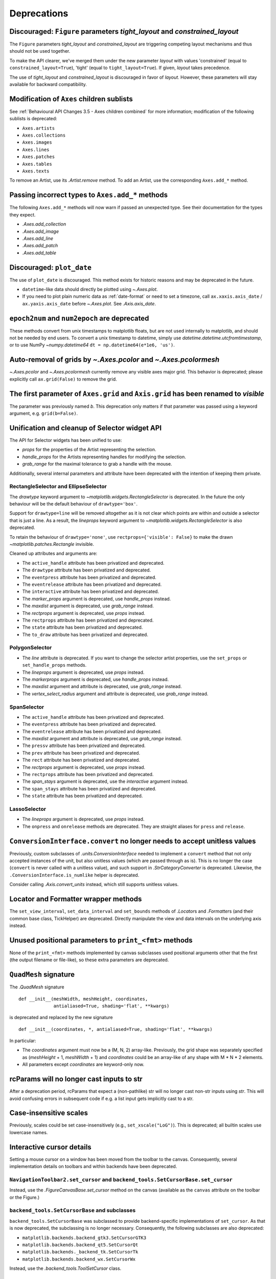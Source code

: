 Deprecations
------------

Discouraged: ``Figure`` parameters *tight_layout* and *constrained_layout*
~~~~~~~~~~~~~~~~~~~~~~~~~~~~~~~~~~~~~~~~~~~~~~~~~~~~~~~~~~~~~~~~~~~~~~~~~~

The ``Figure`` parameters *tight_layout* and *constrained_layout* are
triggering competing layout mechanisms and thus should not be used together.

To make the API clearer, we've merged them under the new parameter *layout*
with values 'constrained' (equal to ``constrained_layout=True``), 'tight'
(equal to ``tight_layout=True``). If given, *layout* takes precedence.

The use of *tight_layout* and *constrained_layout* is discouraged in favor of
*layout*. However, these parameters will stay available for backward
compatibility.

Modification of ``Axes`` children sublists
~~~~~~~~~~~~~~~~~~~~~~~~~~~~~~~~~~~~~~~~~~

See :ref:`Behavioural API Changes 3.5 - Axes children combined` for more
information; modification of the following sublists is deprecated:

* ``Axes.artists``
* ``Axes.collections``
* ``Axes.images``
* ``Axes.lines``
* ``Axes.patches``
* ``Axes.tables``
* ``Axes.texts``

To remove an Artist, use its `.Artist.remove` method. To add an Artist, use the
corresponding ``Axes.add_*`` method.

Passing incorrect types to ``Axes.add_*`` methods
~~~~~~~~~~~~~~~~~~~~~~~~~~~~~~~~~~~~~~~~~~~~~~~~~

The following ``Axes.add_*`` methods will now warn if passed an unexpected
type. See their documentation for the types they expect.

- `.Axes.add_collection`
- `.Axes.add_image`
- `.Axes.add_line`
- `.Axes.add_patch`
- `.Axes.add_table`

Discouraged: ``plot_date``
~~~~~~~~~~~~~~~~~~~~~~~~~~

The use of ``plot_date`` is discouraged. This method exists for historic
reasons and may be deprecated in the future.

- ``datetime``-like data should directly be plotted using `~.Axes.plot`.
- If you need to plot plain numeric data as :ref:`date-format` or
  need to set a timezone, call ``ax.xaxis.axis_date`` / ``ax.yaxis.axis_date``
  before `~.Axes.plot`. See `.Axis.axis_date`.

``epoch2num`` and ``num2epoch`` are deprecated
~~~~~~~~~~~~~~~~~~~~~~~~~~~~~~~~~~~~~~~~~~~~~~

These methods convert from unix timestamps to matplotlib floats, but are not
used internally to matplotlib, and should not be needed by end users. To
convert a unix timestamp to datetime, simply use
`datetime.datetime.utcfromtimestamp`, or to use NumPy `~numpy.datetime64`
``dt = np.datetime64(e*1e6, 'us')``.

Auto-removal of grids by `~.Axes.pcolor` and `~.Axes.pcolormesh`
~~~~~~~~~~~~~~~~~~~~~~~~~~~~~~~~~~~~~~~~~~~~~~~~~~~~~~~~~~~~~~~~

`~.Axes.pcolor` and `~.Axes.pcolormesh` currently remove any visible axes major
grid. This behavior is deprecated; please explicitly call ``ax.grid(False)`` to
remove the grid.

The first parameter of ``Axes.grid`` and ``Axis.grid`` has been renamed to *visible*
~~~~~~~~~~~~~~~~~~~~~~~~~~~~~~~~~~~~~~~~~~~~~~~~~~~~~~~~~~~~~~~~~~~~~~~~~~~~~~~~~~~~

The parameter was previously named *b*. This deprecation only matters if that
parameter was passed using a keyword argument, e.g. ``grid(b=False)``.

Unification and cleanup of Selector widget API
~~~~~~~~~~~~~~~~~~~~~~~~~~~~~~~~~~~~~~~~~~~~~~

The API for Selector widgets has been unified to use:

- *props* for the properties of the Artist representing the selection.
- *handle_props* for the Artists representing handles for modifying the
  selection.
- *grab_range* for the maximal tolerance to grab a handle with the mouse.

Additionally, several internal parameters and attribute have been deprecated
with the intention of keeping them private.

RectangleSelector and EllipseSelector
.....................................

The *drawtype* keyword argument to `~matplotlib.widgets.RectangleSelector` is
deprecated. In the future the only behaviour will be the default behaviour of
``drawtype='box'``.

Support for ``drawtype=line`` will be removed altogether as it is not clear
which points are within and outside a selector that is just a line. As a
result, the *lineprops* keyword argument to
`~matplotlib.widgets.RectangleSelector` is also deprecated.

To retain the behaviour of ``drawtype='none'``, use ``rectprops={'visible':
False}`` to make the drawn `~matplotlib.patches.Rectangle` invisible.

Cleaned up attributes and arguments are:

- The ``active_handle`` attribute has been privatized and deprecated.
- The ``drawtype`` attribute has been privatized and deprecated.
- The ``eventpress`` attribute has been privatized and deprecated.
- The ``eventrelease`` attribute has been privatized and deprecated.
- The ``interactive`` attribute has been privatized and deprecated.
- The *marker_props* argument is deprecated, use *handle_props* instead.
- The *maxdist* argument is deprecated, use *grab_range* instead.
- The *rectprops* argument is deprecated, use *props* instead.
- The ``rectprops`` attribute has been privatized and deprecated.
- The ``state`` attribute has been privatized and deprecated.
- The ``to_draw`` attribute has been privatized and deprecated.

PolygonSelector
...............

- The *line* attribute is deprecated. If you want to change the selector artist
  properties, use the ``set_props`` or ``set_handle_props`` methods.
- The *lineprops* argument is deprecated, use *props* instead.
- The *markerprops* argument is deprecated, use *handle_props* instead.
- The *maxdist* argument and attribute is deprecated, use *grab_range* instead.
- The *vertex_select_radius* argument and attribute is deprecated, use
  *grab_range* instead.

SpanSelector
............

- The ``active_handle`` attribute has been privatized and deprecated.
- The ``eventpress`` attribute has been privatized and deprecated.
- The ``eventrelease`` attribute has been privatized and deprecated.
- The *maxdist* argument and attribute is deprecated, use *grab_range* instead.
- The ``pressv`` attribute has been privatized and deprecated.
- The ``prev`` attribute has been privatized and deprecated.
- The ``rect`` attribute has been privatized and deprecated.
- The *rectprops* argument is deprecated, use *props* instead.
- The ``rectprops`` attribute has been privatized and deprecated.
- The *span_stays* argument is deprecated, use the *interactive* argument
  instead.
- The ``span_stays`` attribute has been privatized and deprecated.
- The ``state`` attribute has been privatized and deprecated.

LassoSelector
.............

- The *lineprops* argument is deprecated, use *props* instead.
- The ``onpress`` and ``onrelease`` methods are deprecated. They are straight
  aliases for ``press`` and ``release``.

``ConversionInterface.convert`` no longer needs to accept unitless values
~~~~~~~~~~~~~~~~~~~~~~~~~~~~~~~~~~~~~~~~~~~~~~~~~~~~~~~~~~~~~~~~~~~~~~~~~

Previously, custom subclasses of `.units.ConversionInterface` needed to
implement a ``convert`` method that not only accepted instances of the unit,
but also unitless values (which are passed through as is). This is no longer
the case (``convert`` is never called with a unitless value), and such support
in `.StrCategoryConverter` is deprecated. Likewise, the
``.ConversionInterface.is_numlike`` helper is deprecated.

Consider calling `.Axis.convert_units` instead, which still supports unitless
values.

Locator and Formatter wrapper methods
~~~~~~~~~~~~~~~~~~~~~~~~~~~~~~~~~~~~~

The ``set_view_interval``, ``set_data_interval`` and ``set_bounds`` methods of
`.Locator`\s and `.Formatter`\s (and their common base class, TickHelper) are
deprecated. Directly manipulate the view and data intervals on the underlying
axis instead.

Unused positional parameters to ``print_<fmt>`` methods
~~~~~~~~~~~~~~~~~~~~~~~~~~~~~~~~~~~~~~~~~~~~~~~~~~~~~~~

None of the ``print_<fmt>`` methods implemented by canvas subclasses used
positional arguments other that the first (the output filename or file-like),
so these extra parameters are deprecated.

``QuadMesh`` signature
~~~~~~~~~~~~~~~~~~~~~~

The `.QuadMesh` signature ::

    def __init__(meshWidth, meshHeight, coordinates,
                 antialiased=True, shading='flat', **kwargs)

is deprecated and replaced by the new signature ::

    def __init__(coordinates, *, antialiased=True, shading='flat', **kwargs)

In particular:

- The *coordinates* argument must now be a (M, N, 2) array-like. Previously,
  the grid shape was separately specified as (*meshHeight* + 1, *meshWidth* +
  1) and *coordinates* could be an array-like of any shape with M * N * 2
  elements.
- All parameters except *coordinates* are keyword-only now.

rcParams will no longer cast inputs to str
~~~~~~~~~~~~~~~~~~~~~~~~~~~~~~~~~~~~~~~~~~

After a deprecation period, rcParams that expect a (non-pathlike) str will no
longer cast non-str inputs using `str`. This will avoid confusing errors in
subsequent code if e.g. a list input gets implicitly cast to a str.

Case-insensitive scales
~~~~~~~~~~~~~~~~~~~~~~~

Previously, scales could be set case-insensitively (e.g.,
``set_xscale("LoG")``). This is deprecated; all builtin scales use lowercase
names.

Interactive cursor details
~~~~~~~~~~~~~~~~~~~~~~~~~~

Setting a mouse cursor on a window has been moved from the toolbar to the
canvas. Consequently, several implementation details on toolbars and within
backends have been deprecated.

``NavigationToolbar2.set_cursor`` and ``backend_tools.SetCursorBase.set_cursor``
................................................................................

Instead, use the `.FigureCanvasBase.set_cursor` method on the canvas (available
as the ``canvas`` attribute on the toolbar or the Figure.)

``backend_tools.SetCursorBase`` and subclasses
..............................................

``backend_tools.SetCursorBase`` was subclassed to provide backend-specific
implementations of ``set_cursor``. As that is now deprecated, the subclassing
is no longer necessary. Consequently, the following subclasses are also
deprecated:

- ``matplotlib.backends.backend_gtk3.SetCursorGTK3``
- ``matplotlib.backends.backend_qt5.SetCursorQt``
- ``matplotlib.backends._backend_tk.SetCursorTk``
- ``matplotlib.backends.backend_wx.SetCursorWx``

Instead, use the `.backend_tools.ToolSetCursor` class.

``cursord`` in GTK, Qt, and wx backends
.......................................

The ``backend_gtk3.cursord``, ``backend_qt.cursord``, and
``backend_wx.cursord`` dictionaries are deprecated. This makes the GTK module
importable on headless environments.

Miscellaneous deprecations
~~~~~~~~~~~~~~~~~~~~~~~~~~

- ``is_url`` and ``URL_REGEX`` are deprecated. (They were previously defined in
  the toplevel :mod:`matplotlib` module.)
- The ``ArrowStyle.beginarrow`` and ``ArrowStyle.endarrow`` attributes are
  deprecated; use the ``arrow`` attribute to define the desired heads and tails
  of the arrow.
- ``backend_pgf.LatexManager.str_cache`` is deprecated.
- ``backends.qt_compat.ETS`` and ``backends.qt_compat.QT_RC_MAJOR_VERSION`` are
  deprecated, with no replacement.
- The ``blocking_input`` module has been deprecated. Instead, use
  ``canvas.start_event_loop()`` and ``canvas.stop_event_loop()`` while
  connecting event callbacks as needed.
- ``cbook.report_memory`` is deprecated; use ``psutil.virtual_memory`` instead.
- ``cm.LUTSIZE`` is deprecated. Use :rc:`image.lut` instead. This value only
  affects colormap quantization levels for default colormaps generated at
  module import time.
- ``Collection.__init__`` previously ignored *transOffset* without *offsets* also
  being specified. In the future, *transOffset* will begin having an effect
  regardless of *offsets*. In the meantime, if you wish to set *transOffset*,
  call `.Collection.set_offset_transform` explicitly.
- ``Colorbar.patch`` is deprecated; this attribute is not correctly updated
  anymore.
- ``ContourLabeler.get_label_width`` is deprecated.
- ``dviread.PsfontsMap`` now raises LookupError instead of KeyError for missing
  fonts.
- ``Dvi.baseline`` is deprecated (with no replacement).
- The *format* parameter of ``dviread.find_tex_file`` is deprecated (with no
  replacement).
- ``FancyArrowPatch.get_path_in_displaycoord`` and
  ``ConnectionPatch.get_path_in_displaycoord`` are deprecated. The path in
  display coordinates can still be obtained, as for other patches, using
  ``patch.get_transform().transform_path(patch.get_path())``.
- The ``font_manager.win32InstalledFonts`` and
  ``font_manager.get_fontconfig_fonts`` helper functions have been deprecated.
- All parameters of ``imshow`` starting from *aspect* will become keyword-only.
- ``QuadMesh.convert_mesh_to_paths`` and ``QuadMesh.convert_mesh_to_triangles``
  are deprecated. ``QuadMesh.get_paths()`` can be used as an alternative for
  the former; there is no replacement for the latter.
- ``ScalarMappable.callbacksSM`` is deprecated. Use
  ``ScalarMappable.callbacks`` instead.
- ``streamplot.get_integrator`` is deprecated.
- ``style.core.STYLE_FILE_PATTERN``, ``style.core.load_base_library``, and
  ``style.core.iter_user_libraries`` are deprecated.
- ``SubplotParams.validate`` is deprecated. Use `.SubplotParams.update` to
  change `.SubplotParams` while always keeping it in a valid state.
- The ``grey_arrayd``, ``font_family``, ``font_families``, and ``font_info``
  attributes of `.TexManager` are deprecated.
- ``Text.get_prop_tup`` is deprecated with no replacements (because the `.Text`
  class cannot know whether a backend needs to update cache e.g. when the
  text's color changes).
- ``Tick.apply_tickdir`` didn't actually update the tick markers on the
  existing Line2D objects used to draw the ticks and is deprecated; use
  `.Axis.set_tick_params` instead.
- ``tight_layout.auto_adjust_subplotpars`` is deprecated.

- The ``grid_info`` attribute of ``axisartist`` classes has been deprecated.
- ``axisartist.clip_path`` is deprecated with no replacement.
- ``axes_grid1.axes_grid.CbarAxes`` and ``axes_grid1.axisartist.CbarAxes`` are
  deprecated (they are now dynamically generated based on the owning axes
  class).
- The ``axes_grid1.Divider.get_vsize_hsize`` and
  ``axes_grid1.Grid.get_vsize_hsize`` methods are deprecated. Copy their
  implementations if needed.
- ``AxesDivider.append_axes(..., add_to_figure=False)`` is deprecated. Use
  ``ax.remove()`` to remove the Axes from the figure if needed.
- ``FixedAxisArtistHelper.change_tick_coord`` is deprecated with no
  replacement.
- ``floating_axes.GridHelperCurveLinear.get_boundary`` is deprecated, with no
  replacement.
- ``ParasiteAxesBase.get_images_artists`` has been deprecated.

- The "units finalize" signal (previously emitted by Axis instances) is
  deprecated. Connect to "units" instead.
- Passing formatting parameters positionally to ``stem()`` is deprecated

``plot_directive`` deprecations
~~~~~~~~~~~~~~~~~~~~~~~~~~~~~~~

The ``:encoding:`` option to ``.. plot`` directive has had no effect since
Matplotlib 1.3.1, and is now deprecated.

The following helpers in `matplotlib.sphinxext.plot_directive` are deprecated:

- ``unescape_doctest`` (use `doctest.script_from_examples` instead),
- ``split_code_at_show``, 
- ``run_code``.

Testing support
~~~~~~~~~~~~~~~

``matplotlib.test()`` is deprecated
...................................

Run tests using ``pytest`` from the commandline instead. The variable
``matplotlib.default_test_modules`` is only used for ``matplotlib.test()`` and
is thus deprecated as well.

To test an installed copy, be sure to specify both ``matplotlib`` and
``mpl_toolkits`` with ``--pyargs``::

    pytest --pyargs matplotlib.tests mpl_toolkits.tests

See :ref:`testing` for more details.

Unused pytest fixtures and markers
..................................

The fixture ``matplotlib.testing.conftest.mpl_image_comparison_parameters`` is
not used internally by Matplotlib. If you use this please copy it into your
code base.

The ``@pytest.mark.style`` marker is deprecated; use ``@mpl.style.context``,
which has the same effect.

Support for ``nx1 = None`` or ``ny1 = None`` in ``AxesLocator`` and ``Divider.locate``
~~~~~~~~~~~~~~~~~~~~~~~~~~~~~~~~~~~~~~~~~~~~~~~~~~~~~~~~~~~~~~~~~~~~~~~~~~~~~~~~~~~~~~

In `.axes_grid1.axes_divider`, various internal APIs will stop supporting
passing ``nx1 = None`` or ``ny1 = None`` to mean ``nx + 1`` or ``ny + 1``, in
preparation for a possible future API which allows indexing and slicing of
dividers (possibly ``divider[a:b] == divider.new_locator(a, b)``, but also
``divider[a:] == divider.new_locator(a, <end>)``). The user-facing
`.Divider.new_locator` API is unaffected -- it correctly normalizes ``nx1 =
None`` and ``ny1 = None`` as needed.
